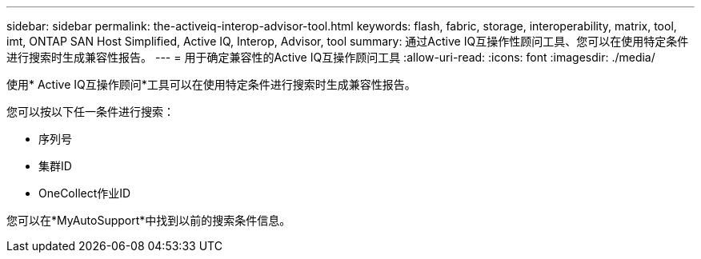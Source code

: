 ---
sidebar: sidebar 
permalink: the-activeiq-interop-advisor-tool.html 
keywords: flash, fabric, storage, interoperability, matrix, tool, imt, ONTAP SAN Host Simplified, Active IQ, Interop, Advisor, tool 
summary: 通过Active IQ互操作性顾问工具、您可以在使用特定条件进行搜索时生成兼容性报告。 
---
= 用于确定兼容性的Active IQ互操作顾问工具
:allow-uri-read: 
:icons: font
:imagesdir: ./media/


[role="lead"]
使用* Active IQ互操作顾问*工具可以在使用特定条件进行搜索时生成兼容性报告。

您可以按以下任一条件进行搜索：

* 序列号
* 集群ID
* OneCollect作业ID


您可以在*MyAutoSupport*中找到以前的搜索条件信息。
